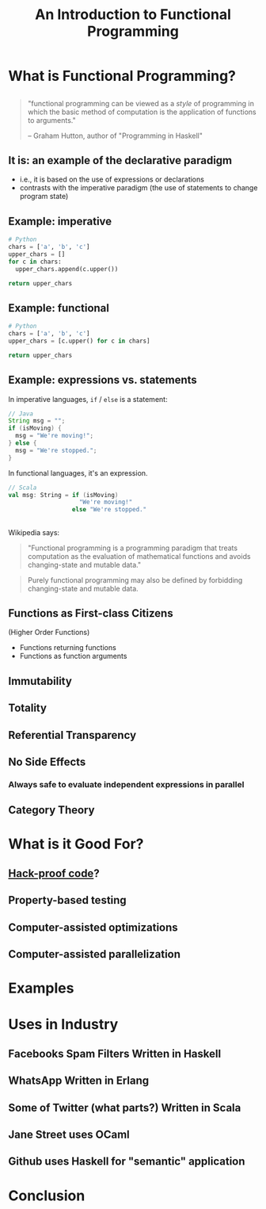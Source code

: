 #+TITLE: An Introduction to Functional Programming
#+OPTIONS: toc:1, num:nil
#+REVEAL_ROOT: https://cdn.jsdelivr.net/npm/reveal.js@3.8.0
#+REVEAL_THEME: moon

* What is Functional Programming?

** 
#+begin_quote
"functional programming can be viewed as a /style/ of programming in which the basic method of computation is the application of functions to arguments."

-- Graham Hutton, author of "Programming in Haskell"
#+end_quote

** It is: an example of the declarative paradigm
#+ATTR_REVEAL: :frag (appear)
- i.e., it is based on the use of expressions or declarations
- contrasts with the imperative paradigm (the use of statements to change program state)

** Example: imperative
#+HEADER: :exports both
#+BEGIN_SRC python :results pp
# Python
chars = ['a', 'b', 'c']
upper_chars = []
for c in chars:
  upper_chars.append(c.upper())

return upper_chars
#+END_SRC
#+RESULTS:

** Example: functional
#+HEADER: :exports both
#+BEGIN_SRC python :results pp
# Python
chars = ['a', 'b', 'c']
upper_chars = [c.upper() for c in chars]

return upper_chars
#+END_SRC

#+RESULTS:

** Example: expressions vs. statements
In imperative languages, ~if~ / ~else~ is a statement:
#+begin_src java
// Java
String msg = "";
if (isMoving) {
  msg = "We're moving!";
} else {
  msg = "We're stopped.";
}
#+end_src
In functional languages, it's an expression.
#+begin_src scala
// Scala
val msg: String = if (isMoving)
                    "We're moving!"
                  else "We're stopped."
#+end_src

** 
Wikipedia says:
#+BEGIN_QUOTE
# #+ATTR_HTML: :alt Wikipedia Logo :title Wikipedia Logo
# [[file:./img/220px-Wikipedia-logo-v2.svg.png]]
"Functional programming is a programming paradigm that treats computation as the evaluation of mathematical functions and avoids changing-state and mutable data."
#+END_QUOTE
#+REVEAL: split
#+BEGIN_QUOTE
Purely functional programming may also be defined by forbidding changing-state and mutable data.
#+END_QUOTE

** Functions as First-class Citizens
(Higher Order Functions)
#+ATTR_REVEAL: :frag (appear)
- Functions returning functions
- Functions as function arguments

** Immutability
** Totality
** Referential Transparency
** No Side Effects
*** Always safe to evaluate independent expressions in parallel
** Category Theory

* What is it Good For?
** [[https://www.wired.com/2016/09/computer-scientists-close-perfect-hack-proof-code/][Hack-proof code]]?
** Property-based testing
** Computer-assisted optimizations
** Computer-assisted parallelization

* Examples

* Uses in Industry
** Facebooks Spam Filters Written in Haskell
** WhatsApp Written in Erlang
** Some of Twitter (what parts?) Written in Scala
** Jane Street uses OCaml
** Github uses Haskell for "semantic" application

* Conclusion
